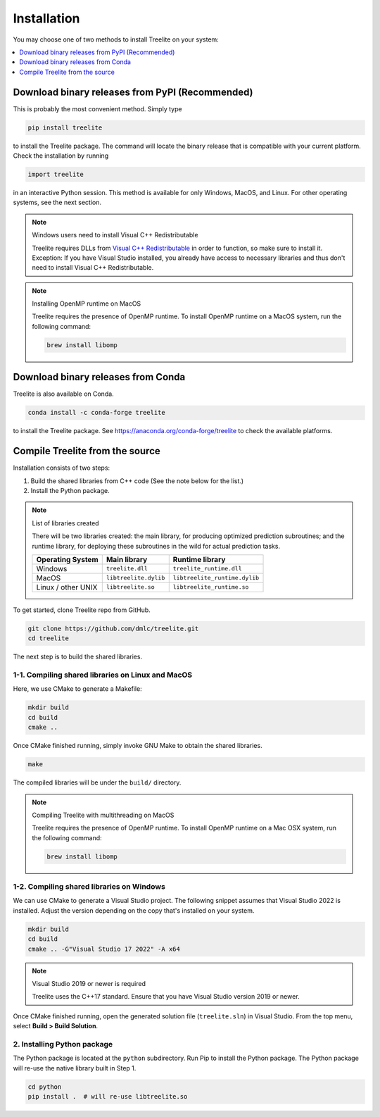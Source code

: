 ============
Installation
============

You may choose one of two methods to install Treelite on your system:

.. contents::
  :local:
  :depth: 1

Download binary releases from PyPI (Recommended)
================================================
This is probably the most convenient method. Simply type

.. code-block:: console

  pip install treelite

to install the Treelite package. The command will locate the binary release that is compatible with
your current platform. Check the installation by running

.. code-block:: python

  import treelite

in an interactive Python session. This method is available for only Windows, MacOS, and Linux.
For other operating systems, see the next section.

.. note:: Windows users need to install Visual C++ Redistributable

  Treelite requires DLLs from `Visual C++ Redistributable
  <https://www.microsoft.com/en-us/download/details.aspx?id=48145>`_
  in order to function, so make sure to install it. Exception: If
  you have Visual Studio installed, you already have access to
  necessary libraries and thus don't need to install Visual C++
  Redistributable.

.. note:: Installing OpenMP runtime on MacOS
  
  Treelite requires the presence of OpenMP runtime. To install OpenMP runtime on a MacOS system,
  run the following command:

  .. code-block:: bash

    brew install libomp


Download binary releases from Conda
===================================
Treelite is also available on Conda.

.. code-block:: console

  conda install -c conda-forge treelite

to install the Treelite package. See https://anaconda.org/conda-forge/treelite to check the
available platforms.

.. _install-source:

Compile Treelite from the source
================================
Installation consists of two steps:

1. Build the shared libraries from C++ code (See the note below for the list.)
2. Install the Python package.

.. note:: List of libraries created

   There will be two libraries created: the main library, for producing optimized prediction
   subroutines; and the runtime library, for deploying these subroutines in the wild for actual
   prediction tasks.

   ================== ===================== =============================
   Operating System   Main library          Runtime library
   ================== ===================== =============================
   Windows            ``treelite.dll``      ``treelite_runtime.dll``
   MacOS              ``libtreelite.dylib`` ``libtreelite_runtime.dylib``
   Linux / other UNIX ``libtreelite.so``    ``libtreelite_runtime.so``
   ================== ===================== =============================

To get started, clone Treelite repo from GitHub.

.. code-block:: bash

  git clone https://github.com/dmlc/treelite.git
  cd treelite

The next step is to build the shared libraries.

1-1. Compiling shared libraries on Linux and MacOS
--------------------------------------------------
Here, we use CMake to generate a Makefile:

.. code-block:: bash

  mkdir build
  cd build
  cmake ..

Once CMake finished running, simply invoke GNU Make to obtain the shared
libraries.

.. code-block:: bash

  make

The compiled libraries will be under the ``build/`` directory.

.. note:: Compiling Treelite with multithreading on MacOS

  Treelite requires the presence of OpenMP runtime. To install OpenMP runtime on a Mac OSX system,
  run the following command:

  .. code-block:: bash

    brew install libomp

1-2. Compiling shared libraries on Windows
------------------------------------------
We can use CMake to generate a Visual Studio project. The following snippet assumes that Visual
Studio 2022 is installed. Adjust the version depending on the copy that's installed on your system.

.. code-block:: dosbatch

  mkdir build
  cd build
  cmake .. -G"Visual Studio 17 2022" -A x64

.. note:: Visual Studio 2019 or newer is required

  Treelite uses the C++17 standard. Ensure that you have Visual Studio version 2019 or newer.

Once CMake finished running, open the generated solution file (``treelite.sln``) in Visual Studio.
From the top menu, select **Build > Build Solution**.

2. Installing Python package
----------------------------
The Python package is located at the ``python`` subdirectory. Run Pip to install the Python
package. The Python package will re-use the native library built in Step 1.

.. code-block:: bash

  cd python
  pip install .  # will re-use libtreelite.so
